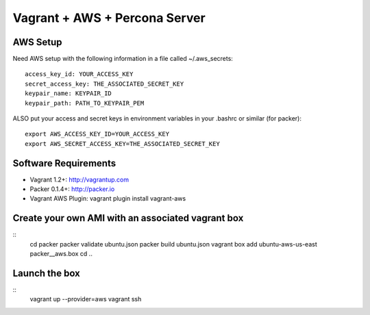 Vagrant + AWS + Percona Server
===============================


AWS Setup
----------
Need AWS setup with the following information in a file called ~/.aws_secrets::

	access_key_id: YOUR_ACCESS_KEY
	secret_access_key: THE_ASSOCIATED_SECRET_KEY
	keypair_name: KEYPAIR_ID
	keypair_path: PATH_TO_KEYPAIR_PEM

ALSO put your access and secret keys in environment variables in your .bashrc or similar (for packer)::

	export AWS_ACCESS_KEY_ID=YOUR_ACCESS_KEY
	export AWS_SECRET_ACCESS_KEY=THE_ASSOCIATED_SECRET_KEY

Software Requirements
-----------------------

* Vagrant 1.2+: http://vagrantup.com
* Packer 0.1.4+: http://packer.io
* Vagrant AWS Plugin: vagrant plugin install vagrant-aws

Create your own AMI with an associated vagrant box
---------------------------------------------------

::
	cd packer
	packer validate ubuntu.json
	packer build ubuntu.json
	vagrant box add ubuntu-aws-us-east packer__aws.box
	cd ..


Launch the box
--------------

::
	vagrant up --provider=aws
	vagrant ssh
